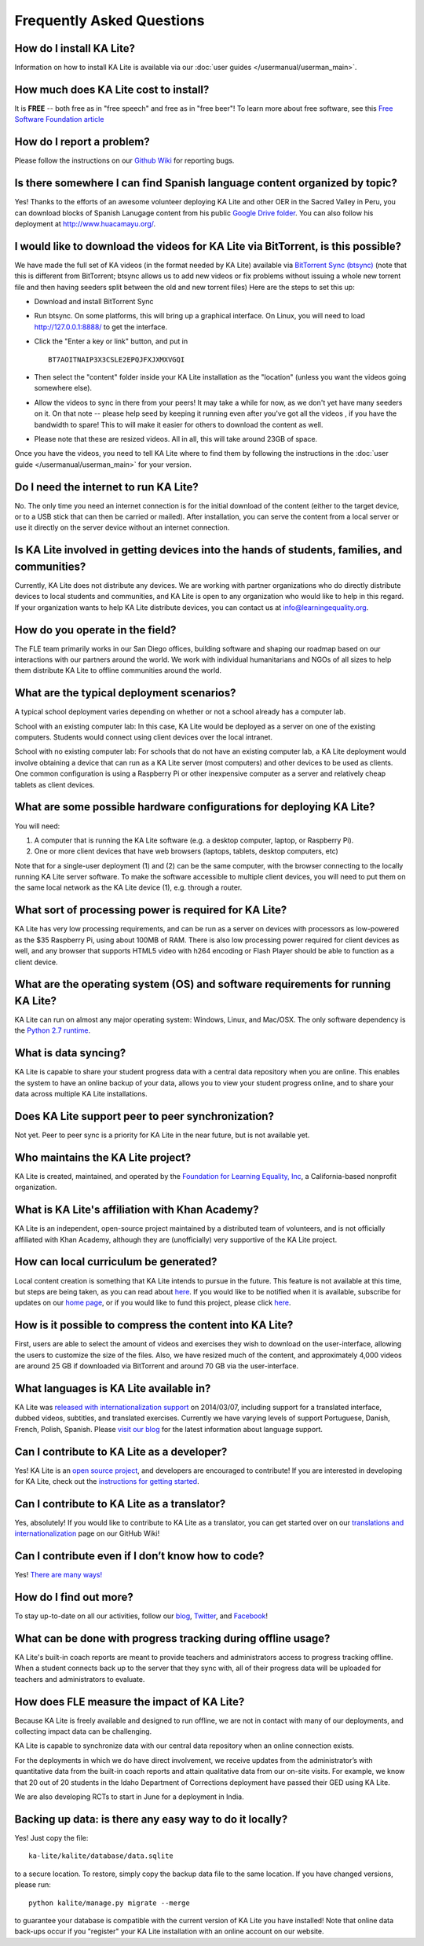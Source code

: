Frequently Asked Questions
==========================

How do I install KA Lite?
-------------------------

Information on how to install KA Lite is available via our :doc:`user guides </usermanual/userman_main>`.

How much does KA Lite cost to install?
--------------------------------------

It is **FREE** -- both free as in "free speech" and free as in "free beer"! To learn more about free software, see this `Free Software Foundation article <http://www.fsf.org/about/what-is-free-software>`_

How do I report a problem?
--------------------------

Please follow the instructions on our `Github Wiki`_ for reporting bugs.

.. _Github Wiki: https://github.com/learningequality/ka-lite/wiki/Report%20Bugs%20by%20Creating%20Issues

Is there somewhere I can find Spanish language content organized by topic?
--------------------------------------------------------------------------

Yes! Thanks to the efforts of an awesome volunteer deploying KA Lite and other OER in the Sacred Valley in Peru, you can download blocks of Spanish Lanugage content from his public `Google Drive folder`_. You can also follow his deployment at http://www.huacamayu.org/.

.. _Google Drive folder: https://drive.google.com/#folders/0B5qtw8M1ijVVMTF5NU40VVZMbk0

I would like to download the videos for KA Lite via BitTorrent, is this possible?
---------------------------------------------------------------------------------

We have made the full set of KA videos (in the format needed by KA Lite) available via `BitTorrent Sync (btsync)`_ (note that this is different from BitTorrent; btsync allows us to add new videos or fix problems without issuing a whole new torrent file and then having seeders split between the old and new torrent files) Here are the steps to set this up:

* Download and install BitTorrent Sync
* Run btsync. On some platforms, this will bring up a graphical interface. On Linux, you will need to load http://127.0.0.1:8888/ to get the interface.
* Click the "Enter a key or link" button, and put in  ::

    BT7AOITNAIP3X3CSLE2EPQJFXJXMXVGQI

* Then select the "content" folder inside your KA Lite installation as the "location" (unless you want the videos going somewhere else).
* Allow the videos to sync in there from your peers! It may take a while for now, as we don't yet have many seeders on it. On that note -- please help seed by keeping it running even after you've got all the videos , if you have the bandwidth to spare! This to will make it easier for others to download the content as well.
* Please note that these are resized videos. All in all, this will take around 23GB of space.



Once you have the videos, you need to tell KA Lite where to find them by following the instructions in the :doc:`user guide </usermanual/userman_main>` for your version.

.. _BitTorrent Sync (btsync): http://www.bittorrent.com/sync

Do I need the internet to run KA Lite?
--------------------------------------

No. The only time you need an internet connection is for the initial download of the content (either to the target device, or to a USB stick that can then be carried or mailed). After installation, you can serve the content from a local server or use it directly on the server device without an internet connection.

Is KA Lite involved in getting devices into the hands of students, families, and communities?
---------------------------------------------------------------------------------------------

Currently, KA Lite does not distribute any devices. We are working with partner organizations who do directly distribute devices to local students and communities, and KA Lite is open to any organization who would like to help in this regard. If your organization wants to help KA Lite distribute devices, you can contact us at info@learningequality.org.

How do you operate in the field?
--------------------------------

The FLE team primarily works in our San Diego offices, building software and shaping our roadmap based on our interactions with our partners around the world. We work with individual humanitarians and NGOs of all sizes to help them distribute KA Lite to offline communities around the world.

What are the typical deployment scenarios?
------------------------------------------

A typical school deployment varies depending on whether or not a school already has a computer lab.

School with an existing computer lab: In this case, KA Lite would be deployed as a server on one of the existing computers. Students would connect using client devices over the local intranet.

School with no existing computer lab: For schools that do not have an existing computer lab, a KA Lite deployment would involve obtaining a device that can run as a KA Lite server (most computers) and other devices to be used as clients. One common configuration is using a Raspberry Pi or other inexpensive computer as a server and relatively cheap tablets as client devices.

What are some possible hardware configurations for deploying KA Lite?
---------------------------------------------------------------------

You will need:

1. A computer that is running the KA Lite software (e.g. a desktop computer, laptop, or Raspberry Pi).
2. One or more client devices that have web browsers (laptops, tablets, desktop computers, etc)

Note that for a single-user deployment (1) and (2) can be the same computer, with the browser connecting to the locally running KA Lite server software. To make the software accessible to multiple client devices, you will need to put them on the same local network as the KA Lite device (1), e.g. through a router.

What sort of processing power is required for KA Lite?
------------------------------------------------------

KA Lite has very low processing requirements, and can be run as a server on devices with processors as low-powered as the $35 Raspberry Pi, using about 100MB of RAM. There is also low processing power required for client devices as well, and any browser that supports HTML5 video with h264 encoding or Flash Player should be able to function as a client device.

What are the operating system (OS) and software requirements for running KA Lite?
---------------------------------------------------------------------------------

KA Lite can run on almost any major operating system: Windows, Linux, and Mac/OSX. The only software dependency is the `Python 2.7 runtime`_.

.. _Python 2.7 runtime: https://www.python.org/downloads/

What is data syncing?
---------------------

KA Lite is capable to share your student progress data with a central data repository when you are online. This enables the system to have an online backup of your data, allows you to view your student progress online, and to share your data across multiple KA Lite installations.

Does KA Lite support peer to peer synchronization?
--------------------------------------------------

Not yet. Peer to peer sync is a priority for KA Lite in the near future, but is not available yet.

Who maintains the KA Lite project?
----------------------------------

KA Lite is created, maintained, and operated by the `Foundation for Learning Equality, Inc`_, a California-based nonprofit organization.

.. _Foundation for Learning Equality, Inc: http://learningequality.org

What is KA Lite's affiliation with Khan Academy?
------------------------------------------------

KA Lite is an independent, open-source project maintained by a distributed team of volunteers, and is not officially affiliated with Khan Academy, although they are (unofficially) very supportive of the KA Lite project.

How can local curriculum be generated?
--------------------------------------

Local content creation is something that KA Lite intends to pursue in the future. This feature is not available at this time, but steps are being taken, as you can read about `here <https://learningequality.org/blog/2013/bringing-ka-lite-gitwe/>`_. If you would like to be notified when it is available, subscribe for updates on our `home page`_, or if you would like to fund this project, please click `here <https://learningequality.org/give/>`_.

.. _home page: http://kalite.learningequality.org/

How is it possible to compress the content into KA Lite?
--------------------------------------------------------

First, users are able to select the amount of videos and exercises they wish to download on the user-interface, allowing the users to customize the size of the files. Also, we have resized much of the content, and approximately 4,000 videos are around 25 GB if downloaded via BitTorrent and around 70 GB via the user-interface.

What languages is KA Lite available in?
---------------------------------------

KA Lite was `released with internationalization support`_ on 2014/03/07, including support for a translated interface, dubbed videos, subtitles, and translated exercises. Currently we have varying levels of support Portuguese, Danish, French, Polish, Spanish. Please `visit our blog`_ for the latest information about language support.

.. _released with internationalization support: https://learningequality.org/blog/2014/i18n-released/

.. _visit our blog: https://learningequality.org/blog/

Can I contribute to KA Lite as a developer?
-------------------------------------------

Yes! KA Lite is an `open source project`_, and developers are encouraged to contribute! If you are interested in developing for KA Lite, check out the `instructions for getting started`_.

.. _open source project: https://github.com/learningequality/ka-lite/

.. _instructions for getting started: https://github.com/learningequality/ka-lite/wiki/Getting%20started

Can I contribute to KA Lite as a translator?
--------------------------------------------

Yes, absolutely! If you would like to contribute to KA Lite as a translator, you can get started over on our `translations and internationalization`_ page on our GitHub Wiki!

.. _translations and internationalization: https://github.com/learningequality/ka-lite/wiki/Internationalization:-Contributing-Translations

Can I contribute even if I don’t know how to code?
--------------------------------------------------

Yes! `There are many ways! <https://learningequality.org/ka-lite/#community>`_

How do I find out more?
-----------------------

To stay up-to-date on all our activities, follow our `blog <https://learningequality.org/blog>`_, `Twitter <https://twitter.com/LearnEQ>`_, and `Facebook <https://www.facebook.com/learningequality>`_!

What can be done with progress tracking during offline usage?
-------------------------------------------------------------

KA Lite's built-in coach reports are meant to provide teachers and administrators access to progress tracking offline. When a student connects back up to the server that they sync with, all of their progress data will be uploaded for teachers and administrators to evaluate.

How does FLE measure the impact of KA Lite?
-------------------------------------------

Because KA Lite is freely available and designed to run offline, we are not in contact with many of our deployments, and collecting impact data can be challenging.

KA Lite is capable to synchronize data with our central data repository when an online connection exists.

For the deployments in which we do have direct involvement, we receive updates from the administrator’s with quantitative data from the built-in coach reports and attain qualitative data from our on-site visits. For example, we know that 20 out of 20 students in the Idaho Department of Corrections deployment have passed their GED using KA Lite.

We are also developing RCTs to start in June for a deployment in India.

Backing up data: is there any easy way to do it locally?
--------------------------------------------------------
Yes! Just copy the file::

    ka-lite/kalite/database/data.sqlite

to a secure location. To restore, simply copy the backup data file to the same location. If you have changed versions, please run::

    python kalite/manage.py migrate --merge

to guarantee your database is compatible with the current version of KA Lite you have installed!
Note that online data back-ups occur if you "register" your KA Lite installation with an online account on our website.
